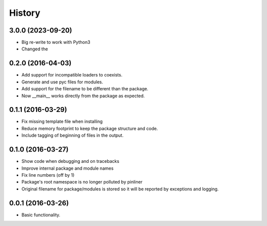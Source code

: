 =======
History
=======

3.0.0 (2023-09-20)
------------------

* Big re-write to work with Python3
* Changed the 

0.2.0 (2016-04-03)
------------------

* Add support for incompatible loaders to coexists.
* Generate and use pyc files for modules.
* Add support for the filename to be different than the package.
* Now __main__ works directly from the package as expected.

0.1.1 (2016-03-29)
------------------

* Fix missing template file when installing
* Reduce memory footprint to keep the package structure and code.
* Include tagging of beginning of files in the output.

0.1.0 (2016-03-27)
------------------

* Show code when debugging and on tracebacks
* Improve internal package and module names
* Fix line numbers (off by 1)
* Package's root namespace is no longer polluted by pinliner
* Original filename for package/modules is stored so it will be reported by
  exceptions and logging.

0.0.1 (2016-03-26)
------------------

* Basic functionality.
